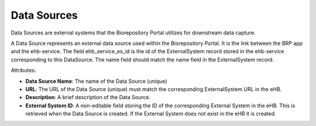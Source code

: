 Data Sources
============

Data Sources are external systems that the Biorepository Portal
utilizes for downstream data capture.

A Data Source represents an external data source used within the Biorepository
Portal. It is the link between the BRP app and the ehb-service. The field
ehb_service_es_id is the id of the ExternalSystem record stored in the
ehb-service corresponding to this DataSource. The name field should match
the name field in the ExternalSystem record.

Attributes:

* **Data Source Name**: The name of the Data Source (unique)
* **URL**: The URL of the Data Source (unique) must match the corresponding ExternalSystem URL in the eHB.
* **Description**: A brief description of the Data Source.
* **External System ID**: A non-editable field storing the ID of the corresponding External System in the eHB. This is retrieved when the Data Source is created. If the External System does not exist in the eHB it is created.
